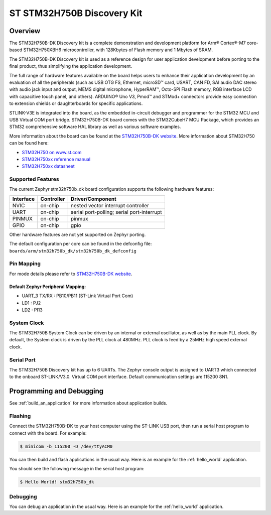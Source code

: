 .. _stm32h750b_dk_board:

ST STM32H750B Discovery Kit
###########################

Overview
********

The STM32H750B-DK Discovery kit is a complete demonstration and development
platform for Arm® Cortex®-M7 core-based STM32H750XBH6 microcontroller, with
128Kbytes of Flash memory and 1 Mbytes of SRAM.

The STM32H750B-DK Discovery kit is used as a reference design for user
application development before porting to the final product, thus simplifying
the application development.

The full range of hardware features available on the board helps users to enhance
their application development by an evaluation of all the peripherals (such as
USB OTG FS, Ethernet, microSD™ card, USART, CAN FD, SAI audio DAC stereo with
audio jack input and output, MEMS digital microphone, HyperRAM™,
Octo-SPI Flash memory, RGB interface LCD with capacitive touch panel, and others).
ARDUINO® Uno V3, Pmod™ and STMod+ connectors provide easy connection to extension
shields or daughterboards for specific applications.

STLINK-V3E is integrated into the board, as the embedded in-circuit debugger and
programmer for the STM32 MCU and USB Virtual COM port bridge. STM32H750B-DK board
comes with the STM32CubeH7 MCU Package, which provides an STM32 comprehensive
software HAL library as well as various software examples.

.. image:: img/stm32h750b_dk.png
     :align: center
     :alt: STM32H750B-DK

More information about the board can be found at the `STM32H750B-DK website`_.
More information about STM32H750 can be found here:

- `STM32H750 on www.st.com`_
- `STM32H750xx reference manual`_
- `STM32H750xx datasheet`_

Supported Features
==================

The current Zephyr stm32h750b_dk board configuration supports the following hardware features:

+-----------+------------+-------------------------------------+
| Interface | Controller | Driver/Component                    |
+===========+============+=====================================+
| NVIC      | on-chip    | nested vector interrupt controller  |
+-----------+------------+-------------------------------------+
| UART      | on-chip    | serial port-polling;                |
|           |            | serial port-interrupt               |
+-----------+------------+-------------------------------------+
| PINMUX    | on-chip    | pinmux                              |
+-----------+------------+-------------------------------------+
| GPIO      | on-chip    | gpio                                |
+-----------+------------+-------------------------------------+


Other hardware features are not yet supported on Zephyr porting.

The default configuration per core can be found in the defconfig file:
``boards/arm/stm32h750b_dk/stm32h750b_dk_defconfig``

Pin Mapping
===========

For mode details please refer to `STM32H750B-DK website`_.

Default Zephyr Peripheral Mapping:
----------------------------------

- UART_3 TX/RX : PB10/PB11 (ST-Link Virtual Port Com)
- LD1 : PJ2
- LD2 : PI13

System Clock
============

The STM32H750B System Clock can be driven by an internal or external oscillator,
as well as by the main PLL clock. By default, the System clock
is driven by the PLL clock at 480MHz. PLL clock is feed by a 25MHz high speed external clock.

Serial Port
===========

The STM32H750B Discovery kit has up to 6 UARTs.
The Zephyr console output is assigned to UART3 which connected to the onboard ST-LINK/V3.0. Virtual
COM port interface. Default communication settings are 115200 8N1.


Programming and Debugging
*************************

See :ref:`build_an_application` for more information about application builds.


Flashing
========

Connect the STM32H750B-DK to your host computer using the ST-LINK
USB port, then run a serial host program to connect with the board. For example:

.. code-block:: console

   $ minicom -b 115200 -D /dev/ttyACM0

You can then build and flash applications in the usual way.
Here is an example for the :ref:`hello_world` application.

.. zephyr-app-commands::
   :zephyr-app: samples/hello_world
   :board: stm32h750b_dk
   :goals: build flash

You should see the following message in the serial host program:

.. code-block:: console

   $ Hello World! stm32h750b_dk


Debugging
=========

You can debug an application in the usual way.  Here is an example for the
:ref:`hello_world` application.

.. zephyr-app-commands::
   :zephyr-app: samples/hello_world
   :board: stm32h750b_dk
   :goals: debug


.. _STM32H750B-DK website:
   https://www.st.com/en/evaluation-tools/stm32h750b-dk.html

.. _STM32H750 on www.st.com:
   https://www.st.com/en/microcontrollers-microprocessors/stm32h750-value-line.html

.. _STM32H750xx reference manual:
   https://www.st.com/resource/en/reference_manual/rm0433-stm32h742-stm32h743753-and-stm32h750-value-line-advanced-armbased-32bit-mcus-stmicroelectronics.pdf

.. _STM32H750xx datasheet:
   https://www.st.com/resource/en/datasheet/stm32h750ib.pdf
